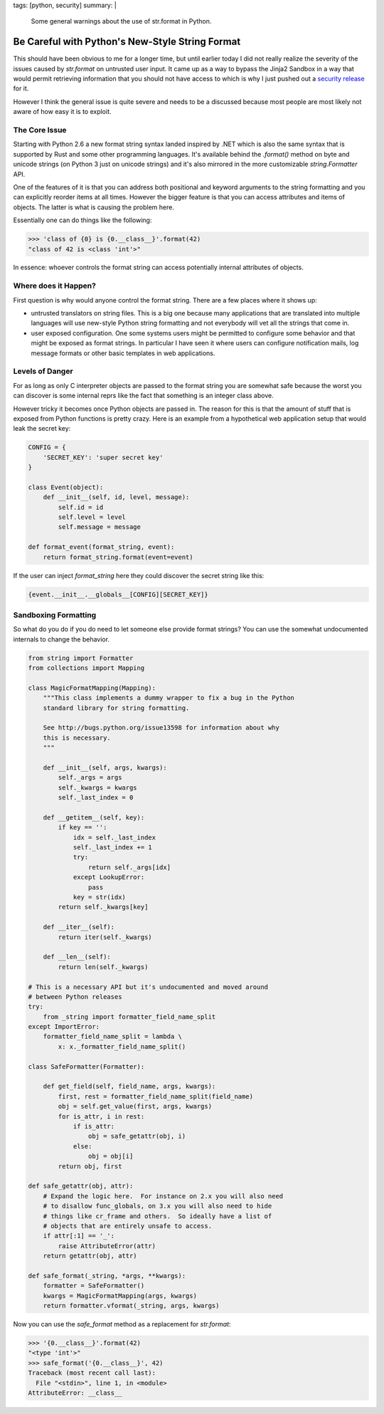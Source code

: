 tags: [python, security]
summary: |
  Some general warnings about the use of str.format in Python.

Be Careful with Python's New-Style String Format
================================================

This should have been obvious to me for a longer time, but until earlier
today I did not really realize the severity of the issues caused by
`str.format` on untrusted user input.  It came up as a way to bypass the
Jinja2 Sandbox in a way that would permit retrieving information that you
should not have access to which is why I just pushed out a `security
release <https://www.palletsprojects.com/blog/jinja-281-released/>`_ for
it.

However I think the general issue is quite severe and needs to be a
discussed because most people are most likely not aware of how easy it is
to exploit.

The Core Issue
--------------

Starting with Python 2.6 a new format string syntax landed inspired by
.NET which is also the same syntax that is supported by Rust and some
other programming languages.  It's available behind the `.format()` method
on byte and unicode strings (on Python 3 just on unicode strings) and it's
also mirrored in the more customizable `string.Formatter` API.

One of the features of it is that you can address both positional and
keyword arguments to the string formatting and you can explicitly reorder
items at all times.  However the bigger feature is that you can access
attributes and items of objects.  The latter is what is causing the
problem here.

Essentially one can do things like the following:

.. sourcecode:: pycon

    >>> 'class of {0} is {0.__class__}'.format(42)
    "class of 42 is <class 'int'>"

In essence: whoever controls the format string can access potentially
internal attributes of objects.

Where does it Happen?
---------------------

First question is why would anyone control the format string.  There are a
few places where it shows up:

*   untrusted translators on string files.  This is a big one because many
    applications that are translated into multiple languages will use
    new-style Python string formatting and not everybody will vet all the
    strings that come in.
*   user exposed configuration.  One some systems users might be permitted
    to configure some behavior and that might be exposed as format
    strings.  In particular I have seen it where users can configure
    notification mails, log message formats or other basic templates in web
    applications.

Levels of Danger
----------------

For as long as only C interpreter objects are passed to the format string
you are somewhat safe because the worst you can discover is some internal
reprs like the fact that something is an integer class above.

However tricky it becomes once Python objects are passed in.  The reason
for this is that the amount of stuff that is exposed from Python functions
is pretty crazy.  Here is an example from a hypothetical web application
setup that would leak the secret key:

.. sourcecode:: python

    CONFIG = {
        'SECRET_KEY': 'super secret key'
    }

    class Event(object):
        def __init__(self, id, level, message):
            self.id = id
            self.level = level
            self.message = message

    def format_event(format_string, event):
        return format_string.format(event=event)

If the user can inject `format_string` here they could discover the secret
string like this:

.. sourcecode:: text

    {event.__init__.__globals__[CONFIG][SECRET_KEY]}

Sandboxing Formatting
---------------------

So what do you do if you do need to let someone else provide format
strings?  You can use the somewhat undocumented internals to change the
behavior.

.. sourcecode:: python

    from string import Formatter
    from collections import Mapping

    class MagicFormatMapping(Mapping):
        """This class implements a dummy wrapper to fix a bug in the Python
        standard library for string formatting.

        See http://bugs.python.org/issue13598 for information about why
        this is necessary.
        """

        def __init__(self, args, kwargs):
            self._args = args
            self._kwargs = kwargs
            self._last_index = 0

        def __getitem__(self, key):
            if key == '':
                idx = self._last_index
                self._last_index += 1
                try:
                    return self._args[idx]
                except LookupError:
                    pass
                key = str(idx)
            return self._kwargs[key]

        def __iter__(self):
            return iter(self._kwargs)

        def __len__(self):
            return len(self._kwargs)

    # This is a necessary API but it's undocumented and moved around
    # between Python releases
    try:
        from _string import formatter_field_name_split
    except ImportError:
        formatter_field_name_split = lambda \
            x: x._formatter_field_name_split()

    class SafeFormatter(Formatter):

        def get_field(self, field_name, args, kwargs):
            first, rest = formatter_field_name_split(field_name)
            obj = self.get_value(first, args, kwargs)
            for is_attr, i in rest:
                if is_attr:
                    obj = safe_getattr(obj, i)
                else:
                    obj = obj[i]
            return obj, first

    def safe_getattr(obj, attr):
        # Expand the logic here.  For instance on 2.x you will also need
        # to disallow func_globals, on 3.x you will also need to hide
        # things like cr_frame and others.  So ideally have a list of
        # objects that are entirely unsafe to access.
        if attr[:1] == '_':
            raise AttributeError(attr)
        return getattr(obj, attr)

    def safe_format(_string, *args, **kwargs):
        formatter = SafeFormatter()
        kwargs = MagicFormatMapping(args, kwargs)
        return formatter.vformat(_string, args, kwargs)

Now you can use the `safe_format` method as a replacement for
`str.format`:

.. sourcecode:: pycon

    >>> '{0.__class__}'.format(42)
    "<type 'int'>"
    >>> safe_format('{0.__class__}', 42)
    Traceback (most recent call last):
      File "<stdin>", line 1, in <module>
    AttributeError: __class__
